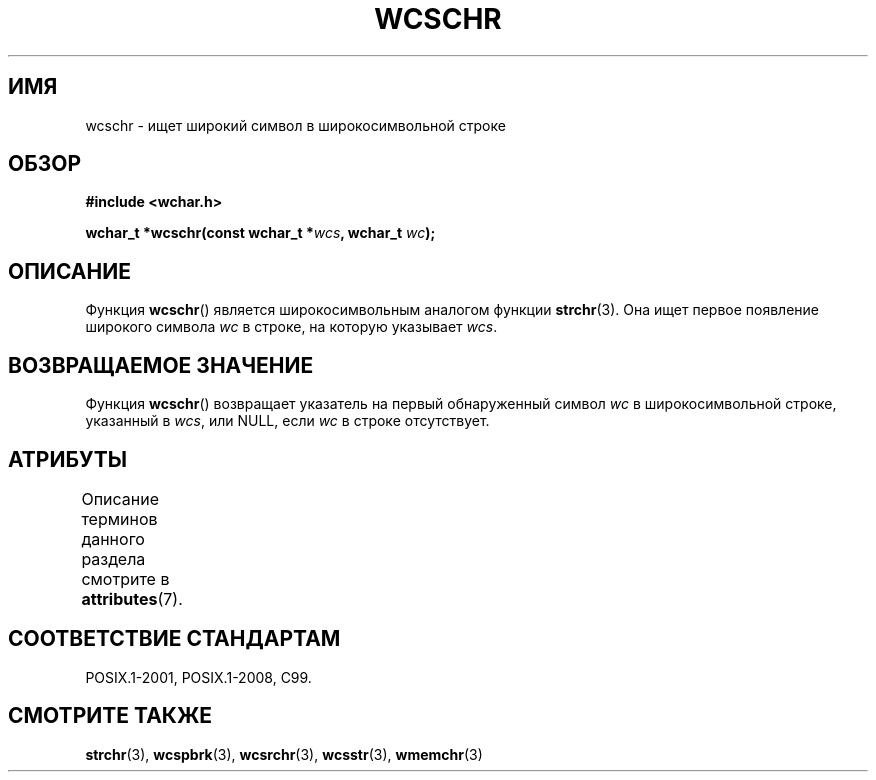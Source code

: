 .\" -*- mode: troff; coding: UTF-8 -*-
.\" Copyright (c) Bruno Haible <haible@clisp.cons.org>
.\"
.\" %%%LICENSE_START(GPLv2+_DOC_ONEPARA)
.\" This is free documentation; you can redistribute it and/or
.\" modify it under the terms of the GNU General Public License as
.\" published by the Free Software Foundation; either version 2 of
.\" the License, or (at your option) any later version.
.\" %%%LICENSE_END
.\"
.\" References consulted:
.\"   GNU glibc-2 source code and manual
.\"   Dinkumware C library reference http://www.dinkumware.com/
.\"   OpenGroup's Single UNIX specification http://www.UNIX-systems.org/online.html
.\"   ISO/IEC 9899:1999
.\"
.\"*******************************************************************
.\"
.\" This file was generated with po4a. Translate the source file.
.\"
.\"*******************************************************************
.TH WCSCHR 3 2015\-08\-08 GNU "Руководство программиста Linux"
.SH ИМЯ
wcschr \- ищет широкий символ в широкосимвольной строке
.SH ОБЗОР
.nf
\fB#include <wchar.h>\fP
.PP
\fBwchar_t *wcschr(const wchar_t *\fP\fIwcs\fP\fB, wchar_t \fP\fIwc\fP\fB);\fP
.fi
.SH ОПИСАНИЕ
Функция \fBwcschr\fP() является широкосимвольным аналогом функции
\fBstrchr\fP(3). Она ищет первое появление широкого символа \fIwc\fP в строке, на
которую указывает \fIwcs\fP.
.SH "ВОЗВРАЩАЕМОЕ ЗНАЧЕНИЕ"
Функция \fBwcschr\fP() возвращает указатель на первый обнаруженный символ \fIwc\fP
в широкосимвольной строке, указанный в \fIwcs\fP, или NULL, если \fIwc\fP в строке
отсутствует.
.SH АТРИБУТЫ
Описание терминов данного раздела смотрите в \fBattributes\fP(7).
.TS
allbox;
lb lb lb
l l l.
Интерфейс	Атрибут	Значение
T{
\fBwcschr\fP()
T}	Безвредность в нитях	MT\-Safe
.TE
.SH "СООТВЕТСТВИЕ СТАНДАРТАМ"
POSIX.1\-2001, POSIX.1\-2008, C99.
.SH "СМОТРИТЕ ТАКЖЕ"
\fBstrchr\fP(3), \fBwcspbrk\fP(3), \fBwcsrchr\fP(3), \fBwcsstr\fP(3), \fBwmemchr\fP(3)
